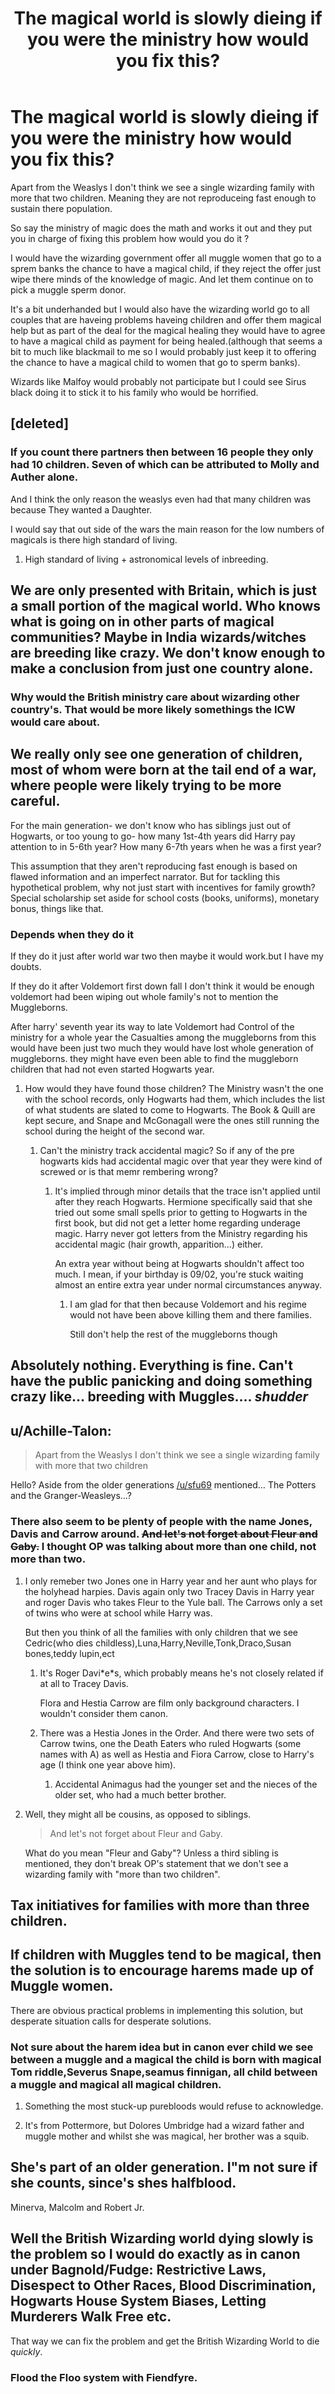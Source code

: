 #+TITLE: The magical world is slowly dieing if you were the ministry how would you fix this?

* The magical world is slowly dieing if you were the ministry how would you fix this?
:PROPERTIES:
:Author: Call0013
:Score: 2
:DateUnix: 1520108298.0
:DateShort: 2018-Mar-03
:FlairText: Discussion
:END:
Apart from the Weaslys I don't think we see a single wizarding family with more that two children. Meaning they are not reproduceing fast enough to sustain there population.

So say the ministry of magic does the math and works it out and they put you in charge of fixing this problem how would you do it ?

I would have the wizarding government offer all muggle women that go to a sprem banks the chance to have a magical child, if they reject the offer just wipe there minds of the knowledge of magic. And let them continue on to pick a muggle sperm donor.

It's a bit underhanded but I would also have the wizarding world go to all couples that are haveing problems haveing children and offer them magical help but as part of the deal for the magical healing they would have to agree to have a magical child as payment for being healed.(although that seems a bit to much like blackmail to me so I would probably just keep it to offering the chance to have a magical child to women that go to sperm banks).

Wizards like Malfoy would probably not participate but I could see Sirus black doing it to stick it to his family who would be horrified.


** [deleted]
:PROPERTIES:
:Score: 10
:DateUnix: 1520109399.0
:DateShort: 2018-Mar-04
:END:

*** If you count there partners then between 16 people they only had 10 children. Seven of which can be attributed to Molly and Auther alone.

And I think the only reason the weaslys even had that many children was because They wanted a Daughter.

I would say that out side of the wars the main reason for the low numbers of magicals is there high standard of living.
:PROPERTIES:
:Author: Call0013
:Score: 6
:DateUnix: 1520112486.0
:DateShort: 2018-Mar-04
:END:

**** High standard of living + astronomical levels of inbreeding.
:PROPERTIES:
:Author: Jahoan
:Score: 2
:DateUnix: 1520126436.0
:DateShort: 2018-Mar-04
:END:


** We are only presented with Britain, which is just a small portion of the magical world. Who knows what is going on in other parts of magical communities? Maybe in India wizards/witches are breeding like crazy. We don't know enough to make a conclusion from just one country alone.
:PROPERTIES:
:Author: moomoogoat
:Score: 5
:DateUnix: 1520109827.0
:DateShort: 2018-Mar-04
:END:

*** Why would the British ministry care about wizarding other country's. That would be more likely somethings the ICW would care about.
:PROPERTIES:
:Author: Call0013
:Score: 3
:DateUnix: 1520111290.0
:DateShort: 2018-Mar-04
:END:


** We really only see one generation of children, most of whom were born at the tail end of a war, where people were likely trying to be more careful.

For the main generation- we don't know who has siblings just out of Hogwarts, or too young to go- how many 1st-4th years did Harry pay attention to in 5-6th year? How many 6-7th years when he was a first year?

This assumption that they aren't reproducing fast enough is based on flawed information and an imperfect narrator. But for tackling this hypothetical problem, why not just start with incentives for family growth? Special scholarship set aside for school costs (books, uniforms), monetary bonus, things like that.
:PROPERTIES:
:Author: girlikecupcake
:Score: 5
:DateUnix: 1520118012.0
:DateShort: 2018-Mar-04
:END:

*** Depends when they do it

If they do it just after world war two then maybe it would work.but I have my doubts.

If they do it after Voldemort first down fall I don't think it would be enough voldemort had been wiping out whole family's not to mention the Muggleborns.

After harry' seventh year its way to late Voldemort had Control of the ministry for a whole year the Casualties among the muggleborns from this would have been just two much they would have lost whole generation of muggleborns. they might have even been able to find the muggleborn children that had not even started Hogwarts year.
:PROPERTIES:
:Author: Call0013
:Score: 2
:DateUnix: 1520118780.0
:DateShort: 2018-Mar-04
:END:

**** How would they have found those children? The Ministry wasn't the one with the school records, only Hogwarts had them, which includes the list of what students are slated to come to Hogwarts. The Book & Quill are kept secure, and Snape and McGonagall were the ones still running the school during the height of the second war.
:PROPERTIES:
:Author: girlikecupcake
:Score: 2
:DateUnix: 1520140764.0
:DateShort: 2018-Mar-04
:END:

***** Can't the ministry track accidental magic? So if any of the pre hogwarts kids had accidental magic over that year they were kind of screwed or is that memr rembering wrong?
:PROPERTIES:
:Author: Call0013
:Score: 2
:DateUnix: 1520141871.0
:DateShort: 2018-Mar-04
:END:

****** It's implied through minor details that the trace isn't applied until after they reach Hogwarts. Hermione specifically said that she tried out some small spells prior to getting to Hogwarts in the first book, but did not get a letter home regarding underage magic. Harry never got letters from the Ministry regarding his accidental magic (hair growth, apparition...) either.

An extra year without being at Hogwarts shouldn't affect too much. I mean, if your birthday is 09/02, you're stuck waiting almost an entire extra year under normal circumstances anyway.
:PROPERTIES:
:Author: girlikecupcake
:Score: 3
:DateUnix: 1520142264.0
:DateShort: 2018-Mar-04
:END:

******* I am glad for that then because Voldemort and his regime would not have been above killing them and there families.

Still don't help the rest of the muggleborns though
:PROPERTIES:
:Author: Call0013
:Score: 2
:DateUnix: 1520142805.0
:DateShort: 2018-Mar-04
:END:


** Absolutely nothing. Everything is fine. Can't have the public panicking and doing something crazy like... breeding with Muggles.... /shudder/
:PROPERTIES:
:Author: jfinner1
:Score: 4
:DateUnix: 1520121996.0
:DateShort: 2018-Mar-04
:END:


** u/Achille-Talon:
#+begin_quote
  Apart from the Weaslys I don't think we see a single wizarding family with more that two children
#+end_quote

Hello? Aside from the older generations [[/u/sfu69]] mentioned... The Potters and the Granger-Weasleys...?
:PROPERTIES:
:Author: Achille-Talon
:Score: 3
:DateUnix: 1520109782.0
:DateShort: 2018-Mar-04
:END:

*** There also seem to be plenty of people with the name Jones, Davis and Carrow around. +And let's not forget about Fleur and Gaby.+ I thought OP was talking about more than one child, not more than two.
:PROPERTIES:
:Author: Hellstrike
:Score: 1
:DateUnix: 1520110230.0
:DateShort: 2018-Mar-04
:END:

**** I only remeber two Jones one in Harry year and her aunt who plays for the holyhead harpies. Davis again only two Tracey Davis in Harry year and roger Davis who takes Fleur to the Yule ball. The Carrows only a set of twins who were at school while Harry was.

But then you think of all the families with only children that we see Cedric(who dies childless),Luna,Harry,Neville,Tonk,Draco,Susan bones,teddy lupin,ect
:PROPERTIES:
:Author: Call0013
:Score: 2
:DateUnix: 1520113513.0
:DateShort: 2018-Mar-04
:END:

***** It's Roger Davi*e*s, which probably means he's not closely related if at all to Tracey Davis.

Flora and Hestia Carrow are film only background characters. I wouldn't consider them canon.
:PROPERTIES:
:Author: SerCoat
:Score: 3
:DateUnix: 1520114281.0
:DateShort: 2018-Mar-04
:END:


***** There was a Hestia Jones in the Order. And there were two sets of Carrow twins, one the Death Eaters who ruled Hogwarts (some names with A) as well as Hestia and Fiora Carrow, close to Harry's age (I think one year above him).
:PROPERTIES:
:Author: Hellstrike
:Score: 2
:DateUnix: 1520113744.0
:DateShort: 2018-Mar-04
:END:

****** Accidental Animagus had the younger set and the nieces of the older set, who had a much better brother.
:PROPERTIES:
:Author: Jahoan
:Score: 1
:DateUnix: 1520126541.0
:DateShort: 2018-Mar-04
:END:


**** Well, they might all be cousins, as opposed to siblings.

#+begin_quote
  And let's not forget about Fleur and Gaby.
#+end_quote

What do you mean "Fleur and Gaby"? Unless a third sibling is mentioned, they don't break OP's statement that we don't see a wizarding family with "more than two children".
:PROPERTIES:
:Author: Achille-Talon
:Score: 2
:DateUnix: 1520112103.0
:DateShort: 2018-Mar-04
:END:


** Tax initiatives for families with more than three children.
:PROPERTIES:
:Score: 2
:DateUnix: 1520261973.0
:DateShort: 2018-Mar-05
:END:


** If children with Muggles tend to be magical, then the solution is to encourage harems made up of Muggle women.

There are obvious practical problems in implementing this solution, but desperate situation calls for desperate solutions.
:PROPERTIES:
:Author: InquisitorCOC
:Score: 2
:DateUnix: 1520113022.0
:DateShort: 2018-Mar-04
:END:

*** Not sure about the harem idea but in canon ever child we see between a muggle and a magical the child is born with magical Tom riddle,Severus Snape,seamus finnigan, all child between a muggle and magical all magical children.
:PROPERTIES:
:Author: Call0013
:Score: 2
:DateUnix: 1520113842.0
:DateShort: 2018-Mar-04
:END:

**** Something the most stuck-up purebloods would refuse to acknowledge.
:PROPERTIES:
:Author: Jahoan
:Score: 2
:DateUnix: 1520126633.0
:DateShort: 2018-Mar-04
:END:


**** It's from Pottermore, but Dolores Umbridge had a wizard father and muggle mother and whilst she was magical, her brother was a squib.
:PROPERTIES:
:Author: ifiwasar
:Score: 2
:DateUnix: 1520126827.0
:DateShort: 2018-Mar-04
:END:


** She's part of an older generation. I"m not sure if she counts, since's shes halfblood.

Minerva, Malcolm and Robert Jr.
:PROPERTIES:
:Author: hufflepuffbookworm90
:Score: 1
:DateUnix: 1520113919.0
:DateShort: 2018-Mar-04
:END:


** Well the British Wizarding world dying slowly is the problem so I would do exactly as in canon under Bagnold/Fudge: Restrictive Laws, Disespect to Other Races, Blood Discrimination, Hogwarts House System Biases, Letting Murderers Walk Free etc.

That way we can fix the problem and get the British Wizarding World to die /quickly/.
:PROPERTIES:
:Author: Ch1pp
:Score: 1
:DateUnix: 1520112476.0
:DateShort: 2018-Mar-04
:END:

*** Flood the Floo system with Fiendfyre.
:PROPERTIES:
:Author: Jahoan
:Score: 3
:DateUnix: 1520126666.0
:DateShort: 2018-Mar-04
:END:
